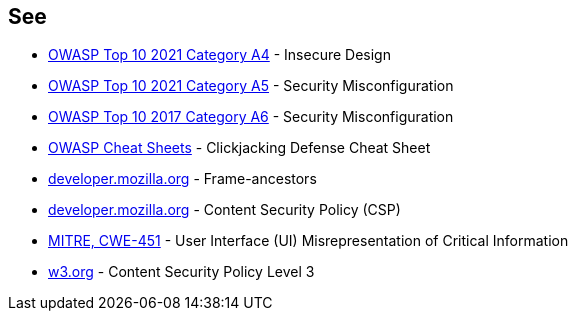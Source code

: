 == See

* https://owasp.org/Top10/A04_2021-Insecure_Design/[OWASP Top 10 2021 Category A4] - Insecure Design
* https://owasp.org/Top10/A05_2021-Security_Misconfiguration/[OWASP Top 10 2021 Category A5] - Security Misconfiguration
* https://owasp.org/www-project-top-ten/OWASP_Top_Ten_2017/Top_10-2017_A6-Security_Misconfiguration[OWASP Top 10 2017 Category A6] - Security Misconfiguration
* https://cheatsheetseries.owasp.org/cheatsheets/Clickjacking_Defense_Cheat_Sheet.html[OWASP Cheat Sheets] - Clickjacking Defense Cheat Sheet
* https://developer.mozilla.org/en-US/docs/Web/HTTP/Headers/Content-Security-Policy/frame-ancestors[developer.mozilla.org] - Frame-ancestors
* https://developer.mozilla.org/en-US/docs/Web/HTTP/CSP[developer.mozilla.org] - Content Security Policy (CSP)
* https://cwe.mitre.org/data/definitions/451[MITRE, CWE-451] - User Interface (UI) Misrepresentation of Critical Information
* https://www.w3.org/TR/CSP3/[w3.org] - Content Security Policy Level 3